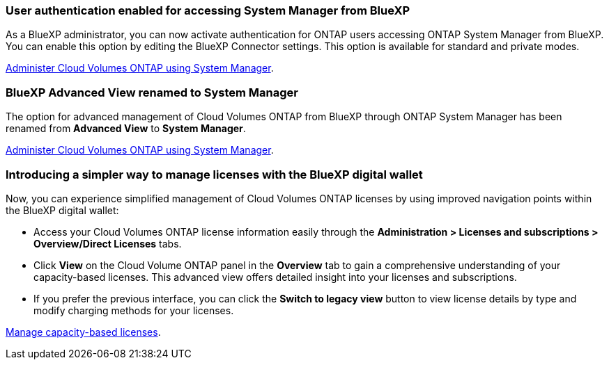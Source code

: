 === User authentication enabled for accessing System Manager from BlueXP
As a BlueXP administrator, you can now activate authentication for ONTAP users accessing ONTAP System Manager from BlueXP. You can enable this option by editing the BlueXP Connector settings. This option is available for standard and private modes.

link:https://docs.netapp.com/us-en/bluexp-cloud-volumes-ontap/task-administer-advanced-view.html[Administer Cloud Volumes ONTAP using System Manager^].

=== BlueXP Advanced View renamed to System Manager
The option for advanced management of Cloud Volumes ONTAP from BlueXP through ONTAP System Manager has been renamed from *Advanced View* to *System Manager*.

link:https://docs.netapp.com/us-en/bluexp-cloud-volumes-ontap/task-administer-advanced-view.html[Administer Cloud Volumes ONTAP using System Manager^].

=== Introducing a simpler way to manage licenses with the BlueXP digital wallet
Now, you can experience simplified management of Cloud Volumes ONTAP licenses by using improved navigation points within the BlueXP digital wallet:

* Access your Cloud Volumes ONTAP license information easily through the *Administration > 	Licenses and subscriptions > Overview/Direct Licenses* tabs.
* Click *View* on the Cloud Volume ONTAP panel in the *Overview* tab to gain a comprehensive understanding of your capacity-based licenses. This advanced view offers detailed insight into your licenses and subscriptions.
* If you prefer the previous interface, you can click the *Switch to legacy view* button to view license details by type and modify charging methods for your licenses.

link:https://docs.netapp.com/us-en/bluexp-cloud-volumes-ontap/task-manage-capacity-licenses.html[Manage capacity-based licenses^].